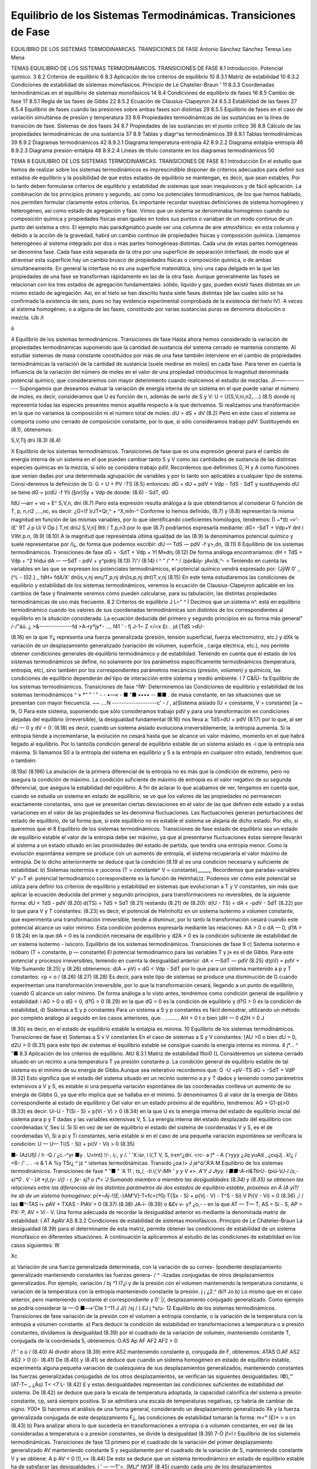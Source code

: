 Equilibrio de los Sistemas Termodinámicas. Transiciones de Fase
===============================================================

EQUILIBRIO DE LOS SISTEMAS TERMODINAMICAS. TRANSICIONES DE FASE
Antonio Sánchez Sánchez Teresa Leo Mena





TEMAS
EQUILIBRIO DE LOS SISTEMAS TERMODINAMICOS.
TRANSICIONES DE FASE
8.1	Introducción. Potencial químico.	3
8.2	Criterios de equilibrio	6
8.3	Aplicación de los criterios de equilibrio	10
8.3.1	Matriz de estabilidad	10
8.3.2	Condiciones de estabilidad de sistemas monofásicos. Principio de
Le Chatelier-Braun	'	11
8.3.3	Coordenadas termodinámicas en el equilibrio de sistemas monofásicos	14
8.4	Condiciones de equilibrio de fases	16
8.5	Cambio de fase	17
8.5.1	Regla de las fases de Gibbs	22
8.5.2	Ecuación de Clausius-Clapeyron	24
8.5.3	Estabilidad de las fases	27
8.5.4	Equilibrio de fases cuando las presiones sobre ambas fases son distintas	29
8.5.5	Equilibrio de fases en el caso de variación simultánea de presión
y temperatura	33
8.6	Propiedades termodinámicas de las sustancias en la línea de transición de fase.
Sistemas de dos fases	34
8.7	Propiedades de las sustancias en el punto crítico	36
8.8	Cálculo de las propiedades termodinámicas de una sustancia	37
8.9	Tablas y diagr^as termodinámicos	39
8.9.1	Tablas termodinámicas	39
8.9.2	Diagramas termodinámicos	42
8.9.2.1	Diagrama temperatura-entropía	42
8.9.2.2	Diagrama entalpia-entropía	46
8.9.2.3	Diagrama presión-entalpia	48
8.9.2.4	Líneas de título constante en	los diagramas termodinámicos	50



TEMA 8
EQUILIBRIO DE LOS SISTEMAS TERMODINAMICAS.
TRANSICIONES DE FASE
8.1	Introducción
En el estudio que hemos de realizar sobre los sistemas termodinámicos es imprescindible disponer de criterios adecuados para definir sus estados de equilibrio y la posibilidad de que estos estados de equilibrio se mantengan, es decir, que sean estables. Por lo tanto deben formularse criterios de equilibrio y estabilidad de sistemas que sean inequívocos y de fácil aplicación. La combinación de los principios primero y segundo, así como los potenciales termodinámicos, de los que hemos hablado, nos permiten formular claramente estos criterios.
Es importante recordar nuestras definiciones de sistema homogéneo y heterogéneo, así como estado de agregación y fase.
Vimos que un sistema se denominaba homogéneo cuando su composición química y propiedades físicas eran iguales en todos sus puntos o variaban de un modo continuo de un punto del sistema a otro. El ejemplo más paradigmático puede ser una columna de aire atmosférico: en esta columna y debido a la acción de la gravedad, habrá un cambio continuo de propiedades físicas y composición química.
Llamamos heterogéneo al sistema integrado por dos o más partes homogéneas distintas. Cada una de estas partes homogéneas se denomina fase. Cada fase está separada de la otra por una superficie de separación íinterfaseL de modo que al atravesar esta superficie hay un cambio brusco de propiedades físicas o composición química, o de ambas simultáneamente. En general la interfase no es una superficie matemática, sino una capa delgada en la que las propiedades de una fase se transforman rápidamente en las de la otra fase.
Aunque generalmente las fases se relacionan con los tres estados de agregación fundamentales: sólido, líquido y gas, pueden existir fases distintas en un mismo estado de agregación. Así, en el hielo se han descrito hasta siete fases distintas (de las cuales sólo se ha confirmado la existencia de seis, pues no hay evidencia experimental comprobada de la existencia del hielo IV). A veces al sistema homogéneo, o a alguna de las fases, constituido por varias sustancias puras se denomina disolución o mezcla.
tJb /I

á

4
Equilibrio de los sistemas termodinámicos. Transiciones de fase
Hasta ahora hemos considerado la variación de propiedades termodinámicas suponiendo que la cantidad de sustancia del sistema cerrado se mantenía constante. Al estudiar sistemas de masa constante constituidos por más de una fase también interviene en el cambio de propiedades termodinámicas la variación de la cantidad de sustancia (suele medirse en moles) en cada fase.
Para tener en cuenta la influencia de la variación del número de moles en el valor de una propiedad introducimos la magnitud denominada potencial químico, que consideraremos con mayor detenimiento cuando realicemos el estudio de mezclas.
Jl——-----------
Supongamos que deseamos evaluar la variación de energía interna de un sistema en el que puede variar el número de moles, es decir, consideramos que U es función de n, además de serlo de S y V:
U = U(S,V,ni,n2,....)
(8.1)
donde rij representa todas las especies presentes menos aquélla respecto a la que derivamos.
Si realizamos una transformación en la que no variamos la composición ni el número total de moles:
dU =
dS +
dV
(8.2)
Pero en este caso el sistema se comporta como uno cerrado de composición constante, por lo que, si sólo consideramos trabajo pdV:
Sustituyendo en (8.1), obtenemos:

S,V,Tlj
drii
(8.3)
(8.4)

X
Equilibrio de los sistemas termodinámicos. Transiciones de fase
que es una expresión general para el cambio de energía interna de un sistema en el que pueden cambiar tanto S y V como las cantidades de sustancia de las distintas especies químicas en la mezcla, si sólo se considera trabajo pdV.
Recordemos que definimos G, H y A como funciones que venían dadas por una determinada agrupación de variables y por lo tanto son aplicables a cualquier tipo de sistema. Consi-deremos la definición de G:
G = U + PV -TS	(8.5)
entonces:
dG = dU + pdV + Vdp - TdS - SdT
y sustituyendo dU se tiene dG =	p/dÚ -f Yli (§nr)Sy	+ Vdp
de donde:
(8.6)
- SdT,
dG

fdU
—arr + vo + E^
S,V,n,
dni
(8.7)
Pero esta expresión resulta análoga a la que obtendríamos al considerar G función de T, p, n\ ,ri2 ,...,nc, es decir:
¿G=(f	)rJT+Qr,^ + ^X,mÍn-^
Conforme lo hemos definido, (8.7) y (8.8) representan la misma magnitud en función de las mismas variables, por lo que identificando coeficientes homólogos, tendremos:
Í) ~*(t) =v’-(£'
9T J p Ui	V Op ) T,nt	\driiJ S,V,ri] \9tIí / T,p,n3
por lo que (8.7) podríamos expresarla mediante:
dG= -SdT + Vdp+Y	dnt
i VWr.p.n,
(8.9)
(8.10)
A la magnitud que represéntala última igualdad de las (8.9) la denominamos potencial químico y suele representarse por /í¿, de forma que podemos escribir:
dU — TdS — pdV -f y>,dn,
(8.11)
6
Equilibrio de los sistemas termodinámicos. Transiciones de fase
dG = -SdT + Vdp + Yl M»dn¡
(8.12)
De forma análoga encontraríamos:
dH = TdS + Vdp + ^2 trìdui dA — —SdT - pdV + y^pidrij
(8.13)
7/'/
(8.14)
i ^ " /' * ^
/ /ppr&ííy- jAv/di,^- >
Teniendo en cuenta las variables en las que se expresen los potenciales termodinámicos,
el potencial químico vendrá expresado por:
(JjiW
0’
_ (^L\	- (02.}	_ fdH\ = fdA\
/X‘ \dni)s,v,nj wn¡/T,p,nj \dni)s,p,nj \dnt)T,v,nj
(8.15)
En este tema estudiaremos las condiciones de equilibrio y estabilidad de los sistemas termodinámicos, veremos la ecuación de Clausius-Clapeyron aplicable en los cambios de fase y finalmente veremos cómo pueden calcularse, para su tabulación, las distintas propiedades termodinámicas de uso más frecuente.
8.2	Criterios de equilibrio	J L~"	^
Í Decimos que un sistema n^. está en equilibrio termodinámico cuando los valores de sus coordenadas termodinámicas son distintos de los correspondientes al equilibrio en la situáción considerada. La ecuación deducida del primero y segundo principios en su forma más general"
/-/"áú. ¿ >&--------------fd >A-ry*jy*-	...,
f41	' -
fj
J-1~	Z </<x
£r. . jd
[TdS >dU-

(8.16)
en la que Y¿ representa una fuerza generalizada (presión, tensión superficial, fuerza electromotriz, etc.) y dXk la variación de un desplazamiento generalizado (variación de volumen, superficie , carga eléctrica, etc.), nos permite obtener condiciones generales de equilibrio termodinámico y de estabilidad.
Teniendo en cuenta que el estado de los sistemas termodinámicos se define, no solamente por los parámetros específicamente termodinámicos (temperatura, entropía, etc), sino también por los correspondientes parámetros mecánicos (presión, volumen) y químicos, las condiciones de equilibrio dependerán del tipo de interacción entre sistema y medio ambiente.	I
7
C&ÍÚ-
fa
Equilibrio de los sistemas termodinámicos. Transiciones de fase
^ÍW-
Determinemos las Condiciones de equilibrio y estabilidad de los sistemas termodinámicos
^ » *“ " ' "   - - •—«    - ■ ”■ •••• -- ■■ .
de masa constante, en las situaciones que se presentan con mayor frecuencia.
~~ ....N -------------------c' - / ,
a)Sistema aislado (U = constante, V = constante)	[a ~ tk,	O
Para este sistema, suponiendo que sólo consideramos trabajo pdV y para una transformación en condiciones alejadas del equilibrio (irreversible), la desigualdad fundamental (8.16) nos lleva a:
TdS>dU + pdV	(8.17)
por lo que, al ser dU — 0 y dV = 0:
(8.18)
es decir, cuando un sistema aislado evoluciona irreversiblemente, la entropía aumenta. Si la entropía tiende a incrementarse, la evolución no cesará hasta que se alcance un valor máximo, momento en el que habrá llegado al equilibrio.
Por lo tanto(la condición general de equilibrio estable de un sistema aislado es -i que la entropía sea máxima. Si llamamos S0 a la entropía del sistema en equilibrio y S a la
entropía en cualquier otro estado, tendremos que:
o también:

(8.19a)
(8.196)
La anulación de la primera diferencial de la entropía no es más que la condición de extremo, pero no asegura la condición de máximo. La condición suficiente de máximo de entropía es el valor negativo de su segunda diferencial, que asegura la estabilidad del equilibrio.
A fin de aclarar lo que acabamos de ver, tengamos en cuenta que, cuando se estudia un sistema en estado de equilibrio, se ve que los valores de las propiedades no permanecen exactamente constantes, sino que se presentan ciertas desviaciones en el valor de las que definen este estado y a estas variaciones en el valor de las propiedades se les denomina fluctuaciones. Las fluctuaciones generan perturbaciones del estado de equilibrio, de tal forma que, si este equilibrio no es estable el sistema se alejaría de dicho estado. Por ello, si queremos que el
8
Equilibrio de los sistemas termodinámicos. Transiciones de fase
estado de equilibrio sea un estado de equilibrio estable el valor de la entropía debe ser máximo, ya que al presentarse fluctuaciones éstas siempre llevarán al sistema a un estado situado en las proximidades del estado de partida, que tendrá una entropía menor. Como la evolución espontánea siempre se produce con un aumento de entropía, el sistema recuperaría el valor máximo de entropía.
De lo dicho anteriormente se deduce que la condición (8.19 a) es una condición necesaria y suficiente de estabilidad.
b)	Sistemas isotermos e ¡socoros (T = constante^ V = constante)______
Recordemos que paradas-variables V' y~T el. potencial termodinámico correspondiente es la función de HelmhaLtz. Podemos ver cómo este potencial se utiliza para definir los criterios de equilibrio y estabilidad en sistemas que evolucionan a T y V constantes, sin más que aplicar la ecuación deducida del primer y segundo principios, para transformaciones no reversibles, de la siguiente forma:
dU < TdS - pdV	(8.20)
d(TS) = TdS + SdT	(8.21)
restando (8.21) de (8.20):
d(U - TS) = dA < -pdV - SdT	(8.22)
por lo que para V y T constantes:
(8.23)
es decir, el potencial de Helmholtz en un sistema isotermo a volumen constante, que experimenta una transformación irreversible, tiende a disminuir, por lo tanto la transformación cesará cuando este potencial alcance un valor mínimo.
Esta condición podemos expresarla mediante las relaciones:
AA > 0 o dA — 0, d?A > 0
(8.24)
en la que dA = 0 es la condición necesaria de equilibrio y d2A > 0 es la condición suficiente de estabilidad de un sistema isotermo - isócoro.
Equilibrio de los sistemas termodinámicos. Transiciones de fase
9
c)	Sistema isotermo e isóbaro (T = constante, p — constante)
El potencial termodinamico para las variables T y j» es el de Gibbs. Para este potencial y procesos irreversibles, teniendo en cuenta la desigualdad anterior:
dA < —SdT — pdV
(8.25)
d(pV) = pdV + Vdp
Sumando (8.25) y (8.26) obtenemos:
d(A + pV) = dG < Vdp - SdT
por lo que para un sistema mantenido a p y T constantes:
<p < o /
(8.26)
(8.27)
(8.28)
Es decir, para este tipo de sistemas se produce una disminución de G cuando experimentan una transformación irreversible, por lo que la transformación cesará, llegando a un punto de equilibrio, cuando G alcance un valor mínimo.
De forma análoga a lo visto antes, tendremos como condición general de equilibrio y estabilidad:
i AG > 0 o dG = 0, d?G > 0	(8.29)
en la que dG = 0 es la condición de equilibrio y d?G > 0 es la condición de estabilidad,
d)	Sistemas a S y p constantes
Para un sistema a S y p constantes es fácil demostrar, utilizando un método por completo análogo al seguido en los casos anteriores, que:
. .........
AH > 0 t o bien )dH — 0 d2H > 0 J

(8.30)
es decir, en el estado de equilibrio estable la entalpia es mínima.
10
Equilibrio de los sistemas termodinámicos. Transiciones de fase
e)	Sistemas a S v V constantes
En el caso de sistemas a S y V constantes:
[AU >0 o bien dU = 0, d2U > 0
(8.31)
para este tipo de sistemas el equilibrio estable se consigue cuando la energía interna es mínima.
4	j*...	^ "■
8.3	Aplicación de los criterios de equilibrio.	AtU
8.3.1	Matriz de estabilidad	flloi0 {L
Consideremos un sistema cerrado situado en un recinto a una temperatura T ya presión constante p. La condición general de equilibrio estable de tal sistema es el mínimo de su energía de Gibbs.Aunque sea reiterativo recordemos que:
G -U +pV -TS
dG = -SdT + VdP
(8.32)
Esto significa que el estado del sistema situado en un recinto isotermo a p y T dados y teniendo como parámetros extensivos a V y S, es estable si una pequeña variación espontánea de las coordenadas conlleva un aumento de su energía de Gibbs G, ya que ello implica que se hallaba en el mínimo. Si denominamos G al valor de la energía de Gibbs correspondiente al estado de equilibrio y G\ el valor en un estado próximo al de equilibrio, tendremos:
AG = G1-p)>0	(8.33)
es decir:
Ui-U - T(Si - S) + p(Vi - V) > 0	(8.34)
en la que U es la energía interna del estado de equilibrio inicial del sistema para p y T dadas y las variables extensivas V, 5. La energía interna del estado desplazado del equilibrio con coordenadas V\ , S\ es U\. Si
Si en vez de ser de equilibrio el estado del sistema de coordenadas V y S, es el de coordenadas Vi, Si a pi y Ti constantes, sería estable si en el caso de una pequeña variación espontánea se verificara la condición:
U — U\ — Ti(S - Si) + pi(V - Vi) > 0
(8.35)

■- (AzUfj)
/
h
-Q
/
¿c.-^yr
■y . U>tnt}
!/-, i¡:, y
/. ' 'X.isr, í
l/,T V, S,
irxn^¿dr\
í.	<rc- a
(*
- A {'ryyy
¿Jq
yuAd
,	¿cujJj .
k!¿	/
<6-
/' .. .
-v	&
1 A
%y T5r¿ ^ jz	^
istemas termodinámicas. Transido
¿oa l>	J je^ó/'Á'A M
Equilibrio de los sistemas termodinámicos. Transiciones de fase
* "■ " 'A
11
; ts,/*, -tí i/,V
\	iMh \ '	y y V	«>.	A'Y	J Jtyy.
I ■■-A-rl&TtirU- tpiú-VJ-l (s,-s)*0	.	V - Ut *¡t,(y- i/() - r, fe- sj? o
(*< 'J	Sumando miembro a miembro las desigualdades (8.34) y (8.35) se obtienen las relaciones
entre las diferencias de los distintos parámetros de dos estados de equilibrio estable, próximos en Á (A yí?/ lre sb de un sistema homogéneo:
p(*~Aj-!(£,-*}AM'V]-T<fc>)?0j-T{Sx - S) + p(Vj - V) - T^S - Si) V Pi(V - Vi) > 0
(8.36)
,/
/
las
■^-TAS i+ pAV + TXAS - PlAV > 0
(8.37)
(8.38)
JA-í-
(8.39)
o &£v	v- y? ¿o,- -
en la que AT — T\ — T, AS = Si - S, AP = PX- P, AV = Vi - V.
Una forma adecuada de recordar la desigualdad anterior es mediante la denominada matriz de estabilidad:
( AT Ap\ AV AS
8.3.2 Condiciones de estabilidad de sistemas monofásicos. Principio de Le Chátelier-Braun
La desigualdad (8.39) para el determinante de esta matriz, permite obtener las condiciones de estabilidad de un sistema monofásico en diferentes situaciones. A continuación la aplicaremos al estudio de las condiciones de estabilidad en los casos siguientes:
W

Xc

a) Variación de una fuerza generalizada determinada, con la variación de su corres-
Ípondiente desplazamiento generalizado manteniendo constantes las fuerzas genera- / ^ -lizadas conjugadas de otros desplazamientos generalizados. Por ejemplo, variación /
bj ^1 I7¿i
y de la presión con el volumen manteniendo la temperatura constante, o variación de la temperatura con la entropía manteniendo constante la presión. j ¡ ¿2.^
d\i/f Jo
b) Lo mismo que en el caso anterior, pero manteniendo constante el correspondiente y 0' |/,	desplazamiento conjugado generalizado. Como ejemplo se podría considerar la
—-0	■—»'Cte 1	^11 J	J/)
/xj
/ )
£J j
*s/u-
12
Equilibrio de los sistemas termodinámicos. Transiciones de fase
variación de la presión con el volumen a entropía constante, o la variación de la temperatura con la entropía a volumen constante.
a)	Para deducir la condición de estabilidad en transformaciones a temperatura o a presión constantes, dividamos la desigualdad (8.39) por el cuadrado de la variación de volumen, manteniendo constante T, conjugada de la coordenada 5, obtenemos:
O.AS Ap AF
AF2 AF2
> 0

/?
' o
ú	/
(8.40)
Al dividir ahora (8.39) entre A52 manteniendo constante p, conjugada de F, obtenemos: ATAS O.AF
AS2
AS2
> 0
(i)-
(8.41)
De (8.40) y (8.41) se deduce que cuando un sistema homogéneo en estado de equilibrio estable, experimenta alguna pequeña variación de cualesquiera de sus desplazamientos generalizados, manteniendo constantes las fuerzas generalizadas conjugadas de los otros desplazamientos, se verifican las siguientes desigualdades:
I©),“'
(AT\ -T~ „
¿Ás)
T< <7
L-
(8.42)
£
y estas desigualdades representan las condiciones suficientes de estabilidad del sistema. De
(8.42)	se deduce que para la escala de temperatura adoptada, la capacidad calorífica del sistema a presión constante, cp, será siempre positiva. Si se admitiera una escala de temperaturas negativas, cp habría de cambiar de signo.
Y00*
Si hacemos el análisis de una forma general, considerando un desplazamiento generalizado Xk y la fuerza generalizada conjugada de este desplazamiento F¿, las condiciones de estabilidad tomarán la forma:
m<° (£)*
> o
cn
(8.43)
b)	Para analizar ahora lo que sucedería en transformaciones a entropía o a volumen constantes, en vez de las consideradas a temperatura o a presión constantes, se divide la desigualdad (8.39)
7-Ò jf>l
r
Equilibrio de los sisteméis termodinámicas. Transiciones de fase	13
primero por el cuadrado de la variación del primer desplazamiento generalizado AV manteniendo constante S y seguidamente por el cuadrado de la variación de S, manteniendo constante V y se obtiene:
A p AV
< 0
(!),>»
(8.44)
De esto se deduce que un sistema termodinàmico en estado de equilibrio estable ha de satisfacer las desigualdades:
i '	—
—T'>,
(MLi° IW3F
(8.45)
cuando cada uno de los desplazamientos generalizados experimenta cualquier variación, manteniendo el otro constante.
También en este caso podemos, por tanto, establecer que para tener un estado de equilibrio estable cv > 0.
De lo expuesto anteriormente se deduce que un sistema homogéneo se encontrará en estado de equilibrio estable si el determinante de la matriz de estabilidad es positivo o si las condiciones de estabilidad (8.42) y (8.45) se cumplen.
Como ya se ha dicho, la condición cv > 0 (o la condición cp > 0) se satisface si la temperatura termodinámica T es positiva.
Es decir, si aceptamos que cv > 0 o cp > 0, la condición de estabilidad nos conduce a la elección de una temperatura T positiva. De acuerdo con el segundo principio, una elección tal
srs-
del signo de T conduce, como ya vimos, a que cuando dos cuerpos se ponen en contacto térmico, el calor pasa espontáneamente del cuerpo a temperatura más elevada al cuerpo de temperatura “menos elevada. Esto permite encontrar fácilmente sentido físicp a las condiciones de estabilidad
(8.42)	y (8.45).
En efecto, supongamos que cp fuese negativo. Esto significaría, teniendo en cuenta la definición de esta propiedad como relación entre el calor suministrado a un sistema a presión constante y el correspondiente incremento de temperatura:
cp = (Sq/dT)p
si cp < 0,’ para tiq > 0, dT < 0
(8.46)
14
Equilibrio de los sistemas termodinámicos. Transiciones de fase
que el suministro de calor a esta sustancia llevaría a una disminución de su temperatura y por tanto a un incremento de la diferencia de temperatura entre la fuente de calor y el sistema. Esto produciría una situación que nos alejaría cada vez más del equilibrio y por tanto a una inestabilidad creciente.
De forma análoga, si (dp/dV)r > 0 en vez de ser (dp/dV)r < 0, una disminución pequeña del volumen debido a las fluctuaciones, provocaría una disminución de presión en el sistema, lo que haría que disminuyera más el volumen y por lo tanto el sistema se alejaría más y más de la condición de equilibrio.
Las condiciones de equilibrio (8.42) y (8.45) llevan al denominado principio de la desviación de equilibrio o principio de Le ChaXelier-Braun, el cual podemos enunciar de la forma siguiente: si un sistema que se ha^}6 en equilibrio se aparta de él, éste tiende a evolucionar de forma que los correspondientes parámetros del sistema varíen en el sentido que permitan al sistema retornar al estado de equilibrio.
8.3.3	Coordenadas termodinámicas en el equilibrio de sistemas monofásicos
Hemos considerado hasta ahora las condiciones que tendría que cumplir un sistema para que alcanzara un estado de equilibrio estable. Supuesto que estas condiciones se dan, veamos cómo se determinan las coordenadas termodinámicas de equilibrio de los sistemas termodinámicos.
Figura 8.1 Sistema aislado integrado por dos sistemas que interactúan.
De los distintos sistemas termodinámicos que podemos considerar y que difieren entre sí por las interacciones que experimentan (supuesto que hacemos abstracción de las sustancias que los integran), el más importante es el .sistema aislado integrado por dos subsistemas entre los que se produce interacción, ya que cualquier sistema y su medio ambiente cumple con esta condición.
Consideremos el sistema aislado representado en la figura 8.1, formado por los subsistemas I y II,
Equilibrio de los sistemas termodinámicos. Transiciones de fase
15
separados entre sí por una frontera que permite interacciones calor y trabajo. Determinemos en qué condiciones existirá equilibrio entre estos subsistemas. Por ser el sistema aislado se cumple:
V
Usis - U¡ + U¡[ — constante Vaig = Vi + Vn — constante .
(8.47)
Podemos imaginar para este sistema procesos infinitesimales en los que cambie el volumen o la energía de cada subsistema o ambas simultáneamente (U y V son variables independientes). Al estar el sistema aislado:
dUaia = 0, dV sis = 0 y dVl + dVu = dVaia = 0
dUi + dUn = dUaia = o	(8.48)
por lo que:
dV i = —dV¡¡, dUi = —dU[¡
(8.49)
Antes vimos que la condición de equilibrio para un sistema aislado es:
T_
dSaia = 0
(8.50)
por ser:
Saia = Si + Su, dSais = dS ¡ + dSn = 0
(8.51)
TidSi = dUi + pidVi,	TijdSn = dUn + pndV¡i
(8.52)
Es importante destacar que nuestro análisis se limita a sistemas en los que sólo existe trabajo pdV.
Despejando dS¡ y dSn y sustituyendo en (8.51):
du' +	+ dJ¿lL +	= o
Ti T>
Tu Tn
(8.53)
sustituyendo dUn y dV¡¡ en función de dU¡ y dV¡, respectivamente, obtenemos:
r, - fr) dU‘+ir, ~ fí;)dVi = 0
(8.54)
16
Equilibrio de los sistemas termodinámicas. Transiciones de fase
Antes hemos dicho que dUi y dV¡ eran variables independientes, por lo tanto, para que la igualdad anterior se cumpla en cualesquiera condiciones, se ha de verificar:
T,	Tu T, T„
(8.55)
de donde:
T/ = TJ

Tú

r
y	'
(8.56)
Es decir, un sistema aislado alcanzará el equilibrio estable cuando todos los subsistemas que lo forman estén a la misma presión y temperatura, siempre que no existan paredes internas que impidan este equilibrio.
Si en vez de considerar sistemas en los que el único trabajo sea el pdV, se someten a estudio otros tipos de sistemas, llegaríamos a que la condición de igualdad de temperatura se volvería a dar y cambiaría la condición de igualdad de presión.
8.4	Condiciones de equilibrio de fases
Acabamos de ver que en un sistema monofásico aislado en equilibrio la presión y la temperatura son idénticas para todas las partes en equilibrio. Veamos ahora qué condición han de cumplir los sistemas multifase.
El procedimiento seguido será el mismo que hemos utilizado antes, pero ahora los subsistemas I y II representarán distinta fase y la cantidad de sustancia que hay en cada una de las mismas podrá cambiar, aunque la cantidad total de materia que hay en el sistema permanezca constante. Por lo tanto, consideraremos un sistema en el que V?is = constante, ns,s = constante, Usis — constante, siendo nsi3 la cantidad total de sustancia que hay en el sistema, representada
dV¡ + dVu = 0 dn¡ + dn¡i — 0 dU¡ + dU¡¡ — 0
por el número total de moles. Para este sistema:
Vñ = V7 + Vu
TIsis — TlJ ”b TlU
Usis = U¡ + Un
y
dVi = —dV¡¡, dni = ~dnn, dU¡ = —dU¡¡
(8.57)
Respecto al caso anterior vemos que la única variación es que hemos tenido que fijar la cantidad de sustancia.
Equilibrio de los sistemas termodinámicos. Transiciones de fase
17
De (8.11) aplicada a una especie química, podemos deducir:
dS=^- + ^dV- £dn	(8.58)
Para el sistema que estamos considerando:
dS,„ = dS¡ + dSH = 0	(8.59)
,C	VI
ÍS, = ^7 + T,ÍV,-T,
dni
ís„ = tOa +	^
Tu T T/j	Tu
dnii
(8.60)
Sustituyendo en (8.59), teniendo en cuenta (8.57), obtenemos:
1
tT¡
dU¡ +
Vil
Tu
V±
Ti
= 0
(8.61)
Por las mismas razones que antes expusimos dU¡, dV¡ y dn¡ son variables independientes, por lo que:
de donde:
— = 0	VI	— = 0	Vi VII Q	(8.62)
Tu	Ti	Ti,	Ti Tu
11 ! : ■"i	Vi	= Vil	Vi = Vil f	(8.63)
Es decir, para que una sustancia que se presenta en dos fases esté en equilibrio, es preciso que presión, temperatura y potencial químico sean iguales en ambas fases.
jjProcediendo de forma análoga llegaríamos a igual conclusión en un sistema muítifase. /
8.5	Cambio de fase
Decimos que se produce un cambio de fase cuando una sustancia pasa de una fase a otra que puede coexistir con la primera. Aunque en general, cuando se habla de fases de una sustancia, se hace referencia a los tres estados de agregación de la materia: sólido, líquido y gas, ya vimos que el concepto de fase es más restringido que el de estado de agregación y de hecho se han definido fases distintas para el mismo estado de agregación en el caso del agua, carbono, azufre, etc.. No obstante, salvo que se indique lo contrario, identificaremos el cambio de fase
18
Equilibrio de los sistemas termodinámicos. Transiciones de fase
con el j>aso de un estado de agregación a otro. De aquí que se hable de fusión (paso sólido -líquido), solidificacióft-^p3^0 líquido-sólido), vaporización (líquido-vapor), condensación (vapor -líquido), sublimación (sólido - gas), etc.
Se sabe que una determinada sustancia, dependiendo de las condiciones en las que se encuentre (p, T), puede presentarse en los tres estados de agregación. Un caso típico es el del agua: a presión atmosférica y a las temperaturas comprendidas entre 0 y 100°C, el agua se presenta en estado líquido. Por debajo de cero, manteniendo la presión, el agua es sólida (hielo) mientras que por encima de 100 0 C el agua se encuentra en estado gaseoso (vapor). También es conocido el hecho de que al cambiar la presión, las temperaturas de solidificación y ebullición cambian. Según el estado de agregación en el que se presenta una determinada sustancia, sus propiedades físicas cambian, en particular la densidad1.
Este cambio de propiedades puede ser relacionado con el cambio en la estructura interatómica o intermolecular que presenta la sustancia. En general, pasamos de una estructura de mayor orden en los sólidos a una de menor orden en los líquidos y gases. La entalpia de cambio de fase (calor suministrado para que un cambio de fase se produzca) se invierte, por ejemplo, en el caso de paso sólido - líquido, en romper los enlaces que permiten una posición determinada a las moléculas y en su caso, también en realizar un cierto trabajo de expansión. De forma análoga podríamos analizar en una primera aproximación los restantes cambios.
En la figura 8.2 representamos en trazo lleno un esquema del diagrama p, T para una sustancia como el agua, que se expande al solidificar y en trazo discontinuo el correspondiente a sustancias que se contraen al pasar al estado sólido (que es el caso más frecuente). En esta figura podemos ver las diferentes regiones y fases en las que se presentan las sustancias.
En la figura se pueden distinguir tres regiones fundamentales: la zona de la fase sólida, zona de h'quido y zona de vapor o gas.
Si consideramos un punto como el A y comunicamos energía al sistema a presión constante, veremos que la temperatura del mismo se incrementa hasta llegar a la línea de fusión. Cuando llegamos a esta línea, observamos que el sólido pasa a líquido (proceso de fusión) y mientras ocurre el cambio la temperatura permanece constante, hasta que todo el sólido ha pasado a
1E1 cambio de densidad no se da de forma regular en el paso de sólido a líquido pues mientras existen sustanciéis que al fundir disminuyen su densidad, hay otras en que ocurre lo contrario (agua). En los pasos líquido - gas y sólido - gas la disminución de densidad se da en todos los casos.
/


'yo-
l^-ti/V) l ¿fas< Íi-s o i.- Qfy^X. T^f Lo£ >
«ífcy	/U.	/&^Jt-
/V- y	¿¿/yA *//?...■
¿2^--
Equilibrio de los sistemas termodinámicos. Transiciones de fase	19
líquido. Una vez en estado líquido, al continuar comunicando energía al sistema, la temperatura se incrementa y así continúa el proceso hasta alcanzar la línea de vaporización.
Cuando el sistema alcanza este punto, se observa un proceso análogo al que tuvo lugar en la línea de fusión. Es decir, el líquido comienza a convertirse en vapor (vaporización), sin que
cambie la temperatura y el proceso continúa hasta que todo el líquido se convierte en vapor. A partir de este momento y hasta terminar el proceso, punto B, al comunicar energía al sistema su temperatura se incrementa. No siempre el proceso sigue esta secuencia, pues si el punto escogido está a una presión menor que la del punto triple, se producirá el paso directo de sólido a gas (sublimación). Es lo ¿que ocurre cuando se comunica energía al CO2 sólido a presión atmosférica normal (a esta presión la temperatura de equilibrio sólido-gas de esta sustancia es de unos
o
i/i
di
L
CL
puntoT^^ critico (PC)
/ / ItUt'k-
punto triple (PT)
i O iÁl (¿-loo- Csr- Í'U-■	■
L PJ	M
J ' ‘ f__________í f. c.y,.r.,A!
vapor
/
/¿K.'J
,/ /o
?
Temperatura T
éí~	L^JA -
Figura 8.2 Diagrama presión-temperatura para cambios de fase.
(A

-79° C). ,
cíí .	/ y	A" U A*r-
1 > IÁ* y. {/.
Si, por el contrario, la presión es superior a la presión crítica el paso del líquido a gas se hace de forma continua sin que en ningún momento podamos distinguir entre la fase gas y líquido.
Es importante destacar que la temperatura a la cual se producen los distintos cambios de fase dependen de la presión que actúa sobre el sistema, por lo que es perfectamente posible ¡hacer que el agua entre en ebullición a 25° C. Bastará para ello que la presión a la que se halla Cometida sea lo suficientemente baja (0,03 bar).
Como se puede observar en la figura 8.2, en sustancias como el agua el efecto de la presión sobre la temperatura de cambio de fase, no es para todos los cambios de fase del mismo signo. Así, mientras que en el caso de la sublimación y vaporización un aumento de presión conlleva el correspondiente incremento de temperatura, en el caso de la fusión (trazo continuo), al aumento


/
A//C
-"y ‘	/(,<.
^ á f	cre
20
Equilibrio de los sistemas termodinámicos. Transiciones de fase
de presión corresponde una disminución de temperatura. Esto justifica el fenómeno denominado rehielo (paso de un alambre a través de una barra de hielo sin producir modificación aparente de la misma; o soldadura, por presión, de dos trozos de hielo recién cortados).
No obstante lo dicho para sustancias como el agua, conviene tener claro que, en la mayor parte de las sustancia^ las pendientes de las tres líneas de saturación son positivas (trazo discontinuo).
Las tres líneas de equilibrio de dos fases de la figura 8.2 (fusión, vaporización y sublimación), se dice que determinan la región de saturación. Así, se puede decir que la línea de vaporización representa la región de saturación entre líqido y vapor. Al vapor presente en tal mezcla se le denomina vapor saturado y al Líquido allí presente, líquido. saturado.. Al líquido a la izquierda de la línea de saturación se le denomina líquido subenfriado o comprimido y al vapor a la derecha de la línea, vapor sobrecalentado.
Conviene destacar el hecho, que se pone de manifiesto en la figura 8.4, que las líneas antes mencionadas (fusión, vaporización y sublimación) son la proyección sobre el plano p, T de superficies en las que coexisten mezclas de sólido-líquido, líquido-vapor y sólido-vapor respectivamente.	^
El denominado punto triple es el estado en el que pueden coexistir tres fases.
El punto crítico, como ya vimos en un tema anterior, corresponde al estado en el que no
es posible distinguir entre la fase líquido y vapor . Es decir, al llegar a este punto la superficie de separación entre líquido y vapor desaparece y ias.pxapiedades de ambas fasesjseJmcejiJdfiidic&s, Por encima de la temperatura crítica el paso de líquido a vapor, como ya hemos dicho, se hace de forma continua y en ningún momento es posible distinguir entre las dos fases. En cierta bibiliografia se habla de gas,í en vez de hablar de vapor, cuando la temperatura de la sustancia es superior a la correspondiente al punto crítico, mientras que otros prefieren hablar de fluido para referirse a la sustancia en esta región.
A fin de tener una visión más completa del proceso utilizado para distinguir entre las distintas fases y las condiciones que se dan al pasar de una región a otra, representamos el mencionado proceso AB en un diagrama (p, V) y en una superficie (p, V, T), figuras 8.3 y 8.4.
En esta superficie (p, V, T) puede apreciarse mejor la naturaleza de las distintas regiones
Equilibrio de los sistemas termodinámicos. Transiciones de fase
21
de saturación. Dentro de cada región podemos trazar líneas en las que la presión y temperatura permanecen constantes, en tanto que se produce un cambio importante en el volumen, y en general en el valor de cualquier propiedad extensiva.
Si nos centramos en la región de líquido-vapor y consideramos el volumen del sistema integrado por el líquido y vapor en equilibrio, tendremos que el volumen del sistema será:
/ ^jíj	Tliquido T Vvapor — Fÿ "f~ Vg
(8.64)
en la que utilizamos / y g como abreviaturas de líquido y vapor, respectivamente, que son las que con más frecuencia se encuentran en las tablas de propiedades ter^'-^inámicas.
Figura 8.3 Diagrama presión-volumen	Figura 8.4 Superficie p-v-T para una sustancia
de una sustancia que se expande al so-	que se expande al solidificar.
lidificar.
También para este sistema podremos escribir: msis — mj T m.gi	— 'rnsis'^sisi
9
Vf = mfvf,
Vg = mgvg
(8.65)
sustituyendo en (8.64):
■i
(8.66)
i ^
22
Equilibrio de los sistemas termodinámicos. Transiciones de fase
VsÍ8 —
(8.67)
Teniendo en cuenta que para una mezcla de líquido-vapor se define el título del vapor, representado por x, como el cociente mg/msis, obtendremos de Inecuación anterior:
vsis = (1 - x)vf + xvg	(8.68)
de donde se deduce:
en la que vjg — vg - v¡.
Figura 8.5 Superficie (p V T) para una sustancia que se contrae en la solidificación.
-vf) = Vf + xvfjuj	(8.69)
De forma análoga obtendríamos para la energía interna, entalpia y entropía en la zona de coexistencia de las fases líquido-vapor:
usís — Uj T xujg	(8.70)
haia = hf + xhfg	(8.71)
$sis = Sf+xsjg	(8.72)
Para que se disponga de una descripción lo más completa posible de los sistemas que se nos pueden presentar, en la figura
8.5	se da una representación de una superficie (p, V, T) para una sustancia que dilata al fundirse, o bien que se con-
trae en la solidificación, caso más frecuente en el conjunto de sustancias que pueden manejarse y que difieren en este aspecto del agua.
8.5.1	Regla de las fases de Gibbs.
En el análisis de los equilibrios de fase y de los procesos de cambio de fase, desempeña un papel importante la llamada regla de las fases de Gibbs. Esta regla establece la relación entre el
JL
r*

rtc. ¡	1+ - h y
¡i/O ( JO” SJfyc
y (Ul
'c- ASt d C&
Ò ■ ',¡'-	/fallís ■
23
CIM___________
J trr
‘yhjíhj	|7~
Equilibrio de los sistemas termodinámicos. Transiciones de fase
¿O /o «g.t/dt	/ó*
número de variables intensivas independientes que definen el estado del sistema termodinámico en equilibrio (a estas variables se les da el nombre de grados de libertad del sistema), el número de fases y el número de componentes del sistema.	——- Y" e"/^-

La regla de las fases podemos formularla mediante la expresión:
r\%-oL u
Z"' A ;j ñ j /
¿ Vk>%
*
. ;
T

Mx/y -
Ui ¿fuse- G: // >* ¡s-fiL-
l ~ 9~ f

¡Cü W í
¿L¿
L (8‘?)
/

en la que l es el número de grados de libertad, c es el número de componentes y / el número de
j i**/¿	O.
fases.
(p.yus- *
r sr% LA.iV
' A-
>kJ¿
La justificación de la relación anterior es sencilla, sin más que tener en cuenta que para definir el estado de equilibrio de un sistema compresible simple necesitamos dos variables intensivas, a las cuales habrá que agregar, en el caso de que el sistema esté integrado por c componentes, las c - 1 fracciones molare^ necesarias para definir la composición de cada fase, en total f(c - 1) variables. A estas debemos restarles las / - 1 igualdades que hay para los potenciales químicos de cada componente en las diversas fases (las cuales establecen una ligadura entre las diversas fracciones molares),,en total c(f - 1), por lo que el número de grados de libertad será:
7	• r,r----r/ -4->)
j/> 1 = 2 + f(c — 1) — c(f — l) = c — f + 2 p’ ^r,	-p¿ (8-74)
La regla de las fases es de importancia fundamental en termodinámica química y puede aplicarse a cualquier número de componentes. Se considera ahora su aplicación a una sustancia pura (c = 1), cumpliéndose entonces:
1 = 3- f	(8.75a)
s»
a)	Si la sustancia presenta una sola fase:
l = 2
(8.756)
el sistema viene definido por dos coordenadas termodinámicas como corresponde a una sustancia compresible simple.
b)	Si la sustancia se presenta en dos fases:
v t/p n1	r ÍQM ’
0	//t/A g- ^— l
y-r-
1 = 1
(8.75c)
y
L'Ú -Sis	rf'.r-.-v ¿C,

fi.
Jé f*.

24 Equilibrio de los sistemas termodinámicos. Transiciones de fase
sólo es independiente una coordenada termodinámica, es decir dada la presión, sabemos cuál es la temperatura correspondiente de equilibrio y las restantes magnitudes específicas de cada fase. Las líneas de transición de fase suelen representarse en un diagrama p, T.
c)	Finalmente, si consideramos un sistema trifásico, nos encontramos con que el número de libertades es 0:
/ = 0	'	(8.75 d)
es decir, tenemos un solo punto en el que puedan coexistir las tres fases. Por lo tanto hay unas p y T determinadas a las que puede darse esta coexistencia de fases y este punto es el punto triple.
Antes hemos dicho que en fase sólida puede darse más de un estado alotrópico y por tanto más de una fase, de aquí que pueda existir más de un punto triple.
.
El punto triple en el que la sustancia se presenta en los tres estados de agregación se
denomina punto triple principal.
8.5.2	Ecuación de ClausiusrClapeyron A—	q.
^	r	/'■<&
Consideremos un sistema monocomponente formado por dos fases que están en equilibrio a la presión p y a la temperatura T. Como hemos visto en el apartado 8.2, para este sistema se cumple la condición:
(8.76)
La función de Gibbs para este sistema podemos expresarla por:
G = migi + mi ¡gu y m =	+ mu dm = dm/ + dm// = 0
(8.77)
de donde:
P
sx
<>
' T
ifr-	= 0
dGT,P = gidmi + gndmn = (g¡ - gii)dm¡ = 0
J*
jJin
rû /
¿P-* G-'
(8.78)
ya que al ser T y p constantes, dgi y dgu son nulas. En consecuencia, para este tipo de sistemas se cumple:
gi(p,T) = gn(p, T)
(8.79)
Equilibrio de los sistemas termodinámicas. Transiciones de fase
25
Sometamos a este sistema a una transformación tal que la presión varíe en dp y la temperatura en dT, de forma que las fases se mantengan en equilibrio, por lo tanto:
9i(p + dp,T + dT) = gn(p + dp,T + dT)
(8.80)
La función g(p + dp,T + dT) puede desarrollarse en serie, hasta términos de primer orden, de forma que:
gÍP + dp,T + dT) = g{ptT)+(^Tdp+(^j dT	(8.81)
De la expresión de dg = —sdT -f vdp obtenemos:
dg\	(dg\
dp)T V \dT)p	S
(8.82)
y por consiguiente el desarrollo en serie toma la forma:
g(p + dp,T + dT) = g(p, T) + vdp - sdT
(8.83)
que sustituido en (8.80):
gi^T) + v¡dp - s¡dT =	n) + vndp - sndT
Recordemos que la condición de partida fue que g¡ = gn, por lo que:
(8.84)
v¡dp — sjdT — vjjdp — sudT
(8.85)
/ o/ c k 'J ■
de donde: ______	.
I 7 Ur /
Yo

dp_ _ su\- sj) dT	vui-v7
(¿c. oi. gg^
ecuación de la curva del cambio de fase, conocida como ecuación de Clausius- Clapeyron. Esta ecuación relaciona la pendiente de la línea de cambio de fase en el diagrama p, T con el cociente de la diferencia en el valor de la entropía de las fases coexistentes (s// — s¡ ) y la variación de volumen al pasar de una fase a otra (v¡¡ — v¡ ).
Teniendo en cuenta que el cambio de fase ocurre a T y p constantes:
dh — Tds + vdp,	dhjp = T dsxv
(8.87)
26
Equilibrio de los sistemas termodinámicos. Transiciones de fase
por lo que:
-VU C h	C 'P/f cffy -
T(s¡i - s¡) = hn - h¡ = /i/,//	(8.88)
en que h¡ u es la entalpia de cambio de fase y representa el calor intercambiado durante el proceso por unidad de masa o de cantidad de sustancia. De la anterior obtenemos:
hru
su ~ si =
y sustituyendo en (8.86): hf,-¡T?0 ]
:'U - jar-
i i?1 Íl
t-ky
-jy u-
éá-J3»
Js	¿-VW- V
(8.89)
<u (8.90)
Pi y¡riVc.,
'' \/jt -	70 •	- —	.
La ecuación anterior aplicada al cambio de fase líquido - vapor toma la forma:
dT T(vg - vj)
(8.91)
Utilizamos la terminología, antes mencionada, de / para el líquido, g para el vapor y f g para la variación del valor de la magnitud correspondiente al cambio de fase. Por ser la densidad del vapor mucho menor que la del líquido tenemos que dpfQ/dT será siempre positiva.
A fin de encontrar una expresión para p¡g en función de T en forma explícita, tendremos que integrar la ecuación anterior y para ello podemos realizar algunas simpliñcaciones. Por ser vg >> Vf, podemos suponer:
?ri>lr
4-
lUM
Vg~vf = Vg
(8.92)
Si consideramos presiones no muy altas, se puede considerar que vg — (RT/pjg), por lo tanto la ecuación (8.91) toma la forma:
dpfg _ hfg	dpfg /Pfg _ hfg
dT T(RT/Pfay
de donde:
lnPfg = J
nfg RT2
dT
dT
RT2
,k
(8.93)
(8.94)
La integración del segundo miembro puede realizarse siempre que conozcamos la dependencia de hfg con T. Para presiones no muy altas y un intervalo de T no muy grande, podemos suponer que hjg no depende de T, por lo que:

Equilibrio de los sistemas termodinámieos. Transiciones de fase	27
en la que C es la constante de integración.
Para hallar el valor de la constante que figura en el segundo miembro de (8.95) hemos de conocer la presión de saturación para el cambio de líquido a vapor a una temperatura determinada. Por lo general, la constante de integración se determina para la temperatura de ebullición normal Ten, es decir, la temperatura a la que hierve el líquido a la presión atmosférica normal (p = 101 325 Pa = 1 atm ). Sustituyendo en (8.95):
ln
Pia
lÍ3
1,013.105 R \Tt
1
fj
(8.96)
Con frecuencia, cuando la presión se expresa en atmósferas, nos podemos encontrar la expresión anterior en la forma:	---£> }} fcv
b f n ( 1
(p en atm)
(8.97)
Cuando la constante de integración la determinamos mediante la presión de saturación a una temperatura cualquiera que podemos designar por T* , la ecuación anterior toma la forma:
ln
Pía _ hfg
Pjg{T*) R
T*
(8.98)
Es importante destacar que la dependencia lineal de ln pjg frente al/T deducida de la ecuación (8.95) y que, de acuerdo con las condiciones de la deducción, sólo serviría para presiones bajas y en un intervalo de temperaturas no muy grande, es aplicable en un gran intervalo de p
y t.
Un razonamiento análogo se puede aplicar a los cambios sólido-vapor y sólido-líquido, aunque los resultados obtenidos no son equivalentes. También se puede utilizar la ecuación de Clausius-Clapeyron para evaluar correcciones a la escala práctica internacional de temperaturas a fin de reducirla a la escala termodinámica2.
8.5.3	Estabilidad de las fases
Consideremos un sistema formado por dos fases en equilibrio, por ejemplo agua líquida y vapor de agua a presión. Supongamos que debido a un escape en la instalación baja la presión manteniéndose constante la temperatura, o que debido a un fallo en el sistema de regulación de
2er, por ejemplo, Kirillin .A. et ai. Termodinámica Técnica Mir Moscú 1986 pág. 171.
28
Equilibrio de los sistemas termodinámicos. Transiciones de fase
presión se incrementa la presión, manteniéndose también constante la temperatura. ¿Cual será en ambos casos la fase más estable? ¿Será la misma en las doá ocasiones?.
Para responder a estas cuestiones analicemos la dependencia de la función específica de Gibbs (en el caso de un solo componente coincide con el potencial químico) de una sustancia con respecto a la presión en cada una de las dos fases a temperatura constante. Este tipo de dependencia se representa gráficamente en la figura 8.6.
9
P
presión
Como:
(8.99)
es evidente que en la figura 8.6 la curva I corresponde a la fase en la que la sustancia tiene mayor densidad (menor v), y la curva II a la fase de menor densidad. Además, en el sistema de coordenadas gp las isotermas tienen siempre la parte convexa hacia los valores de g positivos, ya que si derivamos otra vez respecto a p:
( ^l\ = f—\
\dp2)T \dp)T
(8.100)
y la magnitud (dv/dp)r es siempre negativa, tal como se vio en el apartado 8.3.2, expresión
Figura 8.6 Valores de g en función de	(8.40).	< ú
p para dos fases.	'
Supongamos que la curva I se refiere al líquido (g¡) y la curva II a su vapor saturado (gg). Es evidente que el punto C, en el que se cortan las curvas I y II, es decir, en el que <7/ = gg, será el punto de equilibrio de las fases de la substancia dada (presión p/g).
Teniendo en cuenta que la función de Gibbs es aditiva, para el sistema integrado por las dos fases, podremos escribir:
G3Í3 = n¡g¡ + nggg	(8.101)
Consideremos un sistema formado por dos fases que se encuentran a la misma presión y temperatura (puntos A y B de la isóbara p). Si este estado no es estado de equilibrio , en este sistema a p y T constantes se podrá producir un proceso que ocasione una variación del
Equilibrio de los sistemas termodinámicos. Transiciones de fase
29
potencial G del sistema. Como p y T son constantes, g¡ y gg se mantendrán constantes durante el proceso, por lo que dg¡ y dga serán nulas y:
dGsis — gjdnj 4~ ggdrig	(8.102)
También se cumple que:
na{, = rij + ng = constante
(8.103)
por lo que:
de donde:
(8.104)
/v-
(8.105)
Hemos visto que cuando un sistema está en un estado de no equilibrio a T y p constantes, la función de Gibbs tiende a disminuir hasta que alcance el mínimo que será el punto de equilibrio, es decir, dGrlP < 0, por lo que el signo de dng se determina por el de la diferencia gg — g¡.
En la gráfica esquematizada se ve que a la izquierda del punto fg, es decir, cuando p < p¡g tenemos que gg < g¡ y por tanto, debe ser dng > 0. Esto significa que se producirá un proceso de evaporación (el líquido pasa a vapor). Cuando estemos a la derecha del punto citado el proceso será de condensación.
En resumen, se tiene:
• Si gg > g¡, dng < 0, y por consiguiente, el estado estable es el estado líquido.
• Si Qg < g/, dng > 0, y por tanto, el estado estable del sistema será el estado vapor.
Resulta pues, que a una determinada p y T, es estable la fase cuya función de Gibbs,? específica sea menor.___	___
8.5.4	Equilibrio de fases cuando las presiones sobre ambas fases son distintas
Vamos a considerar el caso de equilibrio de fases cuando sobre cada una de ellas se ejerce una presión diferente. Estos casos son frecuentes en la práctica ya que, por ejemplo, en un
30
Equilibrio de los sistemas termodinámicos. Transiciones de fase
recipiente de agua abierto a la atmósfera, sobre el líquido Se ejerce la presión atmosférica, mientras que el vapor se encuentra a la correspondiente presión parcial pv.
Si nos centramos en el caso del equilibrio de fases Kquido-vapor, cuando la presión adicional sobre el Kquido la crea un gas inerte puede imaginarse este sistema como un recipiente cerrado de paredes rígidas, y en contacto con una fuente térmica, en el cual hay una sustancia en dos fases: un líquido y su vapor saturado. Sobre el líquido, además del vapor, hay un gas inerte que crea una presión adicional p* ejercida sobre el líquido. Consideraremos que el vapor y el gas inerte se comportan como una mezcla de gases ideales, es decir, cada uno se comporta como si ocupara solo todo el volumen a la temperatura del conjunto.
En este caso las condiciones de equilibrio se pueden expresar por las igualdades:
Tf = Tg
9j = 9g Pf = Pg + P*
(8.106)
(8.107)
(8.108)
Las condiciones (8.106) y (8.107) coinciden con las obtenidas antes. La condición (8.108) también es evidente: la diferencia entre las presiones de las dos fases coexistentes es igual a la presión adicional sobre una de ellas. Conviene destacar que en este caso gj se calcula a la presión pj — pg + p*, mientras que gg hay que calcularlo a pg.
Estas condiciones son válidas no sólo para el equilibrio Kquido - vapor, sino también para otros casos de equilibrio de fases (sólido - Kquido y sólido - vapor).
Consideremos ahora un problema importante: si varía la presión sobre la primera fase, con la condición de que T se mantenga constante, para que se recupere el equilibrio de fases, ¿variará la presión sobre la otra fase?. Supuesto que varíe, ¿hasta cuánto variará?.
Para responder a esta cuestión consideremos que en el recipiente antes mencionado tenemos el líquido en equilibrio solamente con su vapor y supongamos que en un principio se encontraba en equilibrio a una presión p0 y una temperatura T. Si esto es así:
gi(Po,T) = gii(p0,T)
(8.109)
donde I y II designan las fases de líquido y vapor.
Equilibrio de los sistemas termodinámicos. Transiciones de fase
31
Si a partir de estas condiciones la presión sobre la fase I se incrementa en dpi, manteniendo T invariable y suponemos que vuelve a restablecerse el equilibrio, la presión sobre la segunda fase se habrá incrementado en dpn, sin que sepamos a priori cuál es la magnitud de este cambio. Desarrollando las expresiones de g obtenemos:
9i(Po + dpi,T) = gi(p0,T) + {jfajdpí	(8.110)
9ii(Po + dpn,T) = gii(p0,T) +	dPu	(8.111)
En el momento en que se restablezca el equilibrio:
9i(Po,T) + dPl = 9ii(Po,T) + (	'dgu\ .dpnJ	) dPll	(8.112)
por lo que: (£)*-(&)*»			(8.113)
Recuérdese que (dgi/dpi)r = v¡, y por tanto:
Vídpi = vjjdpn			(8.114)
de donde: 1 ( s ") = ”' / ^ ( V dpi ) Vil {	uh		(8.115)
Esta ecuación, obtenida por primera vez por el físico inglés EH. Poynting, conduce a un resultado algo inesperado: el aumento de presión sobre una fase lleva a un aumento de presión sobre la segunda fase y este aumento es inversamente proporcional al volumen. Es decir, si el volumen específico es mayor en la segunda fase que en la primera, su correspondiente variación de presión será menor que la que tenga lugar sobre la primera fase.	IT -
Como la densidad del vapor a presiones no muy elevadas (mucho menores que la presión crítica) es considerablemente menor que la densidad del líquido, al aumentar la presión sobre el líquido aumenta de un modo insignificante la presión del vapor (en el caso del agua a la presión atmosférica y temperatura de 100 °C: v¡ — 1,0435.10~3 m3 kg-1, vg = 1,673 m3 kg-1, y por
32
Equilibrio de los sistemas termodinámicos. Transiciones de fase
consiguiente: Apg = (l,0435.10_3/l,673)Ap/ = 6,23.10_4Ap/. Cuando se trata del equilibrio ^sólido-líquido la cuestión es muy diferente, pues en este caso v¡ — 1,00 cm3 g_1 , v, = 1,09 cm3 g_1, y por lo tanto Ap¡ — 1,09 Ap3.
Destaquemos que la ecuación de Poynting sólo es válida si la temperatura se mantiene constante en el proceso. Es decir, si la presión aumenta en una de las fases en equilibrio, la presión en la otra fase sólo aumentará si las temperaturas de las fases ’coexistentes son iguales. Si no se |da esta condición, el aumento de presión en una de las fases puede no ocasionar necesariamente la variación de la presión en la segunda fase. Después se verá este caso de equilibrio.
Es conveniente tener claro, que si las dos fases se encuentran en un principio a igual presión p0 y después se aumenta la presión de una de ellas a pi, no debemos pensar que la diferencia de presión que actúa entre las fases, p*, es pi — p0 , sino que de acuerdo con la ecuación de Poynting deberá incrementarse la presión sobre la segunda fase hasta un valor pjj > p0, y por tanto, la diferencia p* = p¡ — p¡¡, será menor que la considerada en un principio.
Es fácil determinar la relación entre p/, p¡¡, p* y p0. Para ello, si hacemos Api = p¡ - p0 y Apn — p¡¡ — pp , que son los incrementos de presión sobre cada fase, tenemos:
	p* = Api - Api/ |[	(8.116)
y según la ecuación de Poynting:
a p/7= r —dpi		(8.117)
	¿Vo VII
Si la razón vi/vu no varía mucho al variar p¡ (como suele ocurrir con		frecuencia), entonces:
	Á Vl A A pn = —Apiñ r vn j	(8.118)
y de (8.116) y (8.118) se obtiene:
* a	vl a	vn ~ vl »	vll —	*
p = Api------Ap¡ = --------Api = -------A pii
vn	vn	v¡
(8.119)
por lo que:
vii
Pl = Po H--------P
vn ~ vi
V Pll = Po +
Vi
Vil - VI
(8.120)
Equilibrio de los sistemas termodinámicos. Transiciones de fase
33
y estas son las relaciones buscadas entre pi, pn, p* y pQ.
8.5.5 Equilibrio de fases en el caso de variación simultánea de presión y temperatura
Deduzcamos ahora una relación entre los valores de las derivadas de las presiones no iguales pi y pn, sobre dos fases en equilibrio, respecto a la temperatura. Para ello vamos a utilizar un método análogo al empleado en la deducción de la ecuación de Clausius - Clapeyron.
Si las fases están en equilibrio:
gi{Pi,T) = gii(pn,T)	(8.121)
Modifiquemos la temperatura en dT, la presión pi en dpi y pn en dpn, de forma que volvamos a conseguir el equilibrio:
g¡(pi + dpi,T + dT) = gn(pn + dpn,T + dT)
(8.122)
Desarrollando como hicimos en (8.110) y (8.111):
9 Api + dpí,T + dT) = gI(pI, T) +	^ dPi +	dT
= gi(pi,T) + Vídp! - s¡dT gii(pii + dpn, T + dT) = gn(pii, T) + vndpn - sudT
(8.123)
(8.124)
En el equilibrio:
—pdvidpj - s¡dT ^~P(siI ~ s¡)dT
ipil -s/	= ñu
= vndpn - sndT
= vndpn - v¡dp¡ dpn dp¡ f
dT VI dT
\hi,n _ dpn dpi T ~ VH dT	VI dT¡
(8.125)
(8.126)
Esta relación análoga a la de Clausius-Clapeyron, nos muestra la relación que existe entre las magnitudes dp/dT de las fases presentes, cuando las presiones sobre ellas no son iguales.
34 Equilibrio de los sistemas termodinámicas. Transiciones de fase
J jZ/HLiC'G-____<f>-
8.6	Propiedades termodinámicas de las sustancias en la línea de transición de fase. Sistemas de dos fases.
En los cambios de fase considerados hasta ahora, hemos visto que en la línea de saturación en el diagrama p , T, o bien en la zona de saturación, si consideramos cualquier otro diagrama, las tres propiedades termodinámicas cp, a y kj se hacen infinitas. La justificación de este hecho
resulta inmediata, ya que al ser:
/ ds\	1 / dv \
p	Cp = T{df)/ ay'~v{df)p
U\
«T =
v
dv\
dp)T
(8.127)
J \&Tjp
c. p f/o *
como en esta zona tanto p como T se mantienen constantes y v y s experimentan un cambio
CJw
v
finito, es evidente que las tres propiedades mencionadas se hagan infinito.
Esto que es característico de la fusión, vaporización y sublimación, no es el comportamiento general de los sistemas que experimentan un cambio de fase, por lo que los cambios de fase se suelen clasificar en:
a ) Cambios de fase de primer orden, b ) Cambios de fase de segundo orden, c ) Cambios de fase de orden superior.
a) Los cambios de fase de primer orden se caracterizan porque en la curva de saturación, las primeras derivadas de la función de Gibbs:
dg\ ..	„ _ fdg\
s — —
dT
v =
dpJ :
(8.128)
experimentan un cambio finito durante el proceso de paso de una fase a otra. La vaporización, fusión y sublimación, cumplen con esta condición.
b) Hay cambios en los que la entropía y el volumen no experimentan variación durante el proceso (cambios de fase de segundo orden, pero sí cp, a y kt, que como sabemos, cumplen con las relaciones:
Cp - (9s \ - d ( dff \
T ~ \dT)p~ 8T V dTjp
(8.129)
kt v
(dv\ =_d_(di\	( d2g\
\dpjt dp \dp)T	\dp2)T
(8.130)
Equilibrio de los sistemas termodinámicos. Transiciones de fase
35
dTjp
(dS\	( æ9\
\dp) x	l dTdp
(8.131)
Es decir, se producen variaciones finitas en las derivadas segundas de la función de Gibbs. Para estos cambios de fase la ecuación de Clausius-Clapeyron nos lleva a una indeterminación:
dp] _ su ~ s¡
J /,// VII ~
dT
0
0
(8.132a)
A fin de salvar esta indeterminación, apliquemos la regla de L’Hôpital. Derivando el segundo miembro de la ecuación anterior respecto a T y respecto a p, se obtiene:
¡dpi (dsn/dT), - (dsi/dT)p	Acp
dT\ pu (dvn/dT)p - (dv¡/dT)p TA (dv/dT)p
(8.132 b)
dp
(ds¡i/dp)T - (ds¡/dp)T	A(dv/dT)f
dT iji (dvn/dp)T - (dv¡/dp)T A (dv/dp)T
(8.133)
De estas se deducen las ecuaciones para este tipo de cambios de fase, denominadas ecuaciones de Ehrenfest:
! Acp = T
' dp'	A	= -T	' dp'
[dT\	iji	KdT)p	[di]

(8.134)
ya que:
(8.135)
En un principio se creyó que eran muchos los cambios de fase de segundo orden, no obstante la experimentación ha demostrado que sólo se ajusta a estas características el paso de superconductividad a conductividad normal en ausencia de campos magnéticos.
c)	Se denominan transiciones de fase de orden superior a las que, manteniendo la condición As = 0 y Av = 0 como en las transiciones de fase de segundo orden, presentan una discontinuidad infinita en las derivadas de segundo orden o superior. Entre los cambios de fase de orden superior se citan: las transiciones orden-desorden en las aleaciones, los fenómenos ferroeléctricos en ciertas sales cristalinas, el paso de ferromagnetismo a paramagnetismo en el punto de Curie,
etc.
36
Equilibrio de los sistemas termodinámicos. Transiciones de fase
De todos ellos el más interesante, por las implicaciones teóricas que conlleva, es la transformación He(I) (líquido) en He(II) (líquido) a una presión y temperatura conocidas como punto A y denominada así por el aspecto que presenta, en este punto, la gráfica de cp en función de T.
8.7 Propiedades de las sustancias en el punto crítico
91a
r
No podemos decir que haya una teoría universalmente aceptada acerca del valor de las propiedades de las sustancias en el punto crítico y se continúa discutiendo si las derivadas (d3p/dv3)xc y superiores son nulas o finitas en este punto o qué ocurre con el valor de c„ y su variación en este punto. Las dificultades que se presentan son tanto de orden teórico como experimental y todavía no se ha dado una teoría completa que explique el comportamiento de la materia en el punto crítico.
No obstante, hay una serie de hechos que permiten utilizar las propiedades de este punto en la deducción de algunas características de las sustancias.
Ya hemos utilizado la propiedad que tienen las isotermas en el diagrama p v de presentar un punto de inflexión en el punto crítico:
t
>T\„ '
/*
(dp/dv)Tc = 0,	(d2p/dv2) Te) = 0
(cÁ" iVc-	ItTiM
L /'
/U	i/	^
(8.136)

/**• (Sa

Utilizando el diagrama T v, se obtiene, de forma análoga:
(dT/dv)Pc = 0,	(d2T/dv2)Pc) = 0
(8.137)
Por otro lado, si representamos en un diagrama h¡g frente a T y vjg frente a T, para todas las sustancias encontraxíamos gráficas del tipo de las representadas en las figuras 8.7 y 8.8.
Equilibrio de los sistemas termodinámicos. Transiciones de fase
37
Figura 8.7 Variación de hjg con T.	Figura 8.8 Diagrama de vjg frente a T.
De estos diagramas se deduce:
dh
¡9
dT
PC
= -00,
dv

dT )
-oo
PC
(8.138)
Una mayor información sobre las propiedades de las sustancias en este punto se pueden encontrar en la Termodinámica de Callen3 y en la ya citada dé Kirillin4.
8.8 Cálculo de las propiedades termodinámicas de una sustancia.
Una vez estudiado el comportamiento de las sustancias puras en las transiciones de fase, puede efectuarse el cálculo completo de las propiedades de las sustancias, que como se sabe, resultan necesarias a la hora de aplicar los principios de la termodinámica a los sistemas en estudio.
Así, pueden obtenerse expresiones anak'ticas que reflejen el comportamiento observado. También pueden construirse tablas de propiedades con un espaciado conveniente entre puntos, muy útiles en los cálculos técnicos. Además, puede reflejarse de forma completa el comportamiento p - v — T de las sustancias en diagramas tridimensionales en coordenadas rectangu-
3Callen K.B.Thermodyna.mics and an Introduction to Thermostatistics 2nd ed. Wiley & Sons New York 1985 Cap. 10.
4Kirillin V.A., nota a pie de página 2.
38
Equilibrio de los sistemas termodinámicos. Transiciones de fase
lares, donde cada estado de equilibrio corresponde a un punto de la superficie p — v — T. En las proyecciones de estos diagramas, es decir, en los diagramas planos correspondientes, pueden representarse también las diversas isotermas, isoentálpicas, isócoras...en las distintas regiones, de forma que las propiedades térmicas y energéticas pueden leerse conjuntamente.
En este apartado, se habla del cálculo de las propiedades termodinámicas de las sustancias mediante la obtención de expresiones analíticas adecuadas y en el siguiente apartado, se estudian con algún detalle las tablas y los diagramas de uso frecuente.
Hasta no hace mucho tiempo la evaluación de las propiedades termodinámicas de los gases se basaba en la formulación de ecuaciones (p, v, T), que eran obtenidas mediante el análisis estadístico de datos experimentales (p, p, T o p, v, T).
Algunas de estas ecuaciones, como la de Benedict-Webb-Rubin, utilizaban hasta 30 coe-ficients característicos de las sustancias, que se obtenían por ajuste de los datos experimentales adecuados.
Una vez conocida con suficiente precisión la ecuación térmica de estado, mediante las correspondientes ecuaciones generalizadas, podían evaluarse las propiedades termodinámicas requeridas.
En la actualidad se sustituye la ecuación térmica de estado por un potencial termodinámico, que es el que hay que modelar con gran precisión y, a partir de él, se determinan por derivación las propiedades que interesen.
La ecuación elegida para modelar es la función específica" de Helmholtz, deducida en física estadística por el método de Ursell-Mayer, modificada para tener en cuenta el comportamiento del gas a densidades elevadas y muy bajas.
La función o se expresa utilizando las variables^ y T en vez de v y T. t
n Lfc Ál ‘^ rP'T As*

A r a-
rJh
®teórica(Pi-E) “1“ ^residual(Pi T') j-p U{deai(T^
(8.139)
en la que aresidua¡ corresponde al comportamiento a densidades elevadas y aidea¡ corresponde al comportamiento a densidades muy bajas, en esta zona los otros términos se anulan y este sólo es función de T.
Equilibrio de los sistemas termodinámicos. Transiciones de fase
39
El cálculo de a se hace a partir de los valores correspondientes de u y s. Es decir, a partir de la integración de las ecuaciones generalizadas para u y s, determinamos u(T, v) y s(T, v), con lo que:
a = u(T, v) - T0s(T, v)
(8.140)
Recuérdese que:
du — cvdT +
(8.141)
* = sr: + (¿í).*	<8-142>
Cuando se trata de agua líquida-vapor de agua y de otros sistemas multifase, se ha seguido un procedimiento ligeramente distinto. En estos casos es mejor tener un modelo para determinar la forma general de la expresión analítica y entonces aplicar las técnicas de cuadrados mínimos a esta ecuación. Un buen ejemplo de esto puede ser la utilización de ecuaciones del tipo de la de Clausius-Clapeyron para representar la relación entre la presión y temperatura de saturación.
8.9	Tablas y diagramas termodinámicos
/jLw L ¡>JJa> ^ 'Jyvu'-
8.9.1	Tablas termodinámicas
De las tablas de propiedades termodinámicas que con mayor frecuencia se encuentran en los textos de Termodinámica Técnica-, cabe mencionar las de vapor saturado y vapor sobrecalentado de sustancias puras como el agua (fluido de trabajo en plantas de potencia y cambiadores
de calor) o alguno de los hidrocarburos halogenados más conocidos^el diclorodiflúormetano o
i----oP
R-12 (muy frecuente en dispositivos de refrigeración).
Y
-C
i
r
(yI
¿ 7
¡ .. a-—-j
Las tablas de vapor saturado suelen proporcionar como dato de entrada la temperatura de saturación acompañada de la presión de saturación correspondiente, o a la inversa. Se dan en estas tablas valores del volumen específico, energía interna, entalpia y entropía, tanto para el líquido como para el vapor saturados. El cálculo de las propiedades de cualquier mezcla bifásica se efectúa haciendo uso de las expresiones (8.68) a (8.72), si se conoce el título del vapor x.
40 Equilibrio de los sistemas termodinámicos. Transiciones de fase
En ocasiones, también se encuentran tabulados otros estados de saturación diferentes al de líquido-vapor, pero el manejo de los datos correspondientes resulta análogo al caso mencionado.
En las tablas de vapor sobrecalentado suelen encontrarse tabuladas las propiedades en función de T y p, la información que proporcionan es bastante inmediata y su manejo no requiere consideración previa.
También resulta frecuente encontrar tablas de Líquido comprimido, o líquido subenfriado, para el agua y alguna otra sustancia. Ambas denominaciones resultan equivalentes aunque representan dos puntos de vista distintos. Cuando se habla de líquido comprimido se está haciendo referencia a que la presión a la que se encuentra el líquido resulta superior a la presión de saturación correspondiente a su temperatura. Sin embargo, cuando se habla de líquido subenfriado se indica que la temperatura del mismo se halla por debajo de la de saturación correspondiente a la presión a la que se encuentra.
De cualquier modo, en todos los casos, la tabulación se efectúa siempre con respecto a un origen seleccionado arbitrariamente y es necesario tener esto en cuenta si se pretende mezclar datos de la misma sustancia, pero procedentes de fuentes distintas.
También cabe destacar que la utilización de tablas en la determinación de propiedades termodinámicas de las sustancias puede requerir algún procedimiento de interpolación.
De las tablas que se van a utilizar vamos a centrarnos en ciertos aspectos de la información que proporcionan las tablas de gas. En general las tablas de gas ideal dan valores de T, h, u y s.
Sobre la temperatura, entalpia y energía interna no hay nada que decir, salvo destacar que las tablas se dan para estados termodinámicos de las sustancias tales que pueda considerarse que el comportamiento de las mismas, en estas condiciones, se ajusta al de un gas semiperfecto.
Respecto a s° sí conviene recordar cómo llegamos a su definición, pues vimos que para un semiperfecto:
52 - si
L
T* dT
CP y
Rln
P2
P\
(8.143)
por lo que tendríamos que realizar la integral de (8.143) para cada proceso que deseemos analizar.
(fZi l<Ác~>
\ f
'A c.
u 'Its

yUr~ ^ t	~ /$T
X a stuXr
X' X"	^ * /l/XT . yt-'C^JÍ.
¿¿	/-	-	_, qt/rj r Ciyfrj-
Eqailibrio de los sistemas termodinámicos. Transiciones de fase
41
Para evitar esto, se define la función:
rT dT
_■o ___
Sj'
f1 dT
~ LCp T
(8.144)
cuyos valores se tabulan para las distintintas temperaturas, de forma que:
rT2 dT [T* dT	[T1	dT
f1* dT _ f1* dT_ f ^
JTl CpT ~ JTo CpT ~ JTo
'-p y
’2 “
(8.145)
Por lo que la variación de entropía para estos gases, ecuación (8.143), toma la forma:
(8.146)
S2 - Si = «2 ~ si ~ R ln — ----------------------------Pl
,	/	Las tablas de gas ideal correspondientes al aire, también traen dos columnas con valores
-h> ¡
(V'yuu-Á ' de pr y rn presión relativa y volumen relativo, respectivamente. d.- U'/fí'-'t*	Para establecer su definición consideremos un proceso isoentrópico, para este caso (8.146)
G í/S. Jtssiy'í-
toma la forma:
s%-s° = Rln — Pi
(8.147)
Si aplicamos esta ecuación entre un estado de referencia (T0, p0) y un estado cualquiera a (T, p), tendremos:
s j — Sjo — Rln—	(8.148)
Po
Si consideramos que en este estado de referencia Sjo = 0, obtendremos:
s°T = i?ln — Po
(8.149)
Definamos una nueva función pT — p/p0 y sustituyámosla en la expresión anterior, llegaremos a:
ln — = lnpr Po
R
(8.150)
Por lo que esta función sólo depende de T y puede ser tabulada utilizando esta magnitud como parámetro de entrada.
Teniendo en cuenta esta función, para un proceso isoentrópico, como el representado por la ecuación (8.147), obtendríamos:
42
Equilibrio de los sistemas termodinámicos. Transiciones de fase
eaVR _ pr2 esVR Prl
(8.151)
Lo que nos permite disponer de un procedimiento para determinar la relación de presiones en un proceso isoentrópico, aunque los calores específicos a p y v constantes dependan de la temperatura.
Análogamente se puede proceder para determinar la relación de volúmenes en un proceso isoentrópico:
/ V2_ \	_ P1T2 _ T2IPr2 _ Vr2
\Vl)3 P2T1	Ti/Prl	Vrl
Esta ecuación juega, para gases semiperfectos, un papel análogo al desempeñado por = constante en gases perfectos.
8.9.2	Diagramas termodinámicos
En lugar de los diagramas tridimensionales p-v-T donde se representa todo tipo de curvas para una sustancia determinada, en la práctica suelen utilizarse diagramas planos cuyas coordenadas rectangulares son propiedades de uso frecuente en cálculos técnicos. Presentan la ventaja, frente a las tablas, de permitir en muchos casos la representación de los procesos en una forma sencilla, aunque si se pretende ser riguroso, sólo los procesos cuasiestáticos pueden ser representados en los diagramas termodinámicos. Esto requiere el trazado de isotermas, isóbaras, isocoras...en dichos diagramas. Las relaciones generales de la Termodinámica permiten efectuar estas determinaciones de forma general y la aplicación del modelo de cada sustancia lleva a conclusiones particulares en los distintos casos. Al igual que en las tablas, el origen es arbitrario y debe tenerse en cuenta si se desea mezclar datos de fuentes distintas. Por su interés en Termodinámica Técnica, se estudian aquí los diagramas temperatura-entropía, entalpia-entropía y presión-entalpia.
8.9.2.1	Diagrama Temperatura-entropía
Una de las razones por las que el diagrama T-s resulta útil es que, en un proceso reversible, el área comprendida entre la línea que une los estados inicial y final y el eje de abscisas representa el calor intercambiado durante el proceso. La figura 8.9 muestra un ejemplo de un diagrama T-s

/ /' -		^ T~s
m *-■
y




dlbM
ds/t/ w ■
d't-'b-lO Cir- £,	t.
¿I) -T~
4T> Cp
Equilibrio de los sistemas termodinámicos. Transiciones de fase
1 CfyCr jr X ►
43 ^
// ss> ^ P’dr)
‘ *r'ÍSS,fy dSJp
de una sustancia pura donde se representan las líneas a presión, volumen y entalpia constantes.
Figura 8.9 Diagrama T-s de una sustancia pura con algunas líneas de interés.
a)	Las isóbaras son horizontales en la zona bifásica puesto que los cambios de fase de primer orden se efectúan a temperatura y presión constantes.
Tanto en la región de líquido como en las de vapor y gas, las isóbaras se hallan aplicando:
ds = cp	(p constante)
(8.153)
y su representación es una línea curva. En las zonas donde su comportamiento puede aproximarse al de gas perfecto, se tiene la curva exponencial:
T = T0exp{(s - s0)/cp}	(8.154)
La pendiente de las isóbaras en el diagrama Ts viene dada por:
(dT\ _ T \ds ) p Cp
(8.155)
en las regiones de líquido y vapor y gas.
La separación entre dos isóbaras para una misma temperatura viene dada por:
ds =
/ dv
\dT
dp = -a v dp (T constante)
(8.156)
de modo que en la región líquida en que a» < 1, las isóbaras se hallan muy próximas entre sí y se confunden prácticamente con la curva de líquido saturado. En la zona de gas, av posee un valor considerable y las isóbaras se distinguen unas de otras con facilidad.
b)	Las curvas a volumen constante o isocoras poseen un trazado bastante similar al de las isóbaras
44
Equilibrio de los sistemas termodinámicos. Transiciones de fase
en las regiones de líquido y vapor y gas. En estos casos, dichas curvas se hallan aplicando:
ds =
(v constante)
(8.157)
y su pendiente se obtiene como:
(8.158)
Como en la zona de líquido cp ~ cv, las isocoras se confunden prácticamente con las isóbaras.
En la zona de gas, cp > cv, así que las isocoras poseen mayor pendiente que las isóbaras, aún dando lugar al mismo tipo de curva exponencial:
(f) > (£)
V OS ] v \ds ) p
(8.159)
x =
En la región bifásica, las curvas a volumen constante pueden obtenerse sabiendo que 3~sl- y que	sólo es función de T5:
Sg—Sf J n di	v9—vf
V = Vf +
S ~ Sf
----—(Vg - Vf)	S - Sf =
S9~Sf
V - Vf
(dp/dT)
(8.160)
y para un valor constante de v = «o se puede trazar la curva isocora en la región bifásica del diagrama T-s.
El área encerrada entre dos puntos de una isocora y el eje de abscisas representa la variación de energía interna de un sistema compresible simple durante un proceso efectuado a volumen constante:
U2 - U\
(v constante)
(8.161)
c)	las líneas isoentálpicas en regiones monofásicas pueden obtenerse a partir de las expresiones:
dh = CpdT +
v-T
dp
ds = ^dT -	dp	(8.162a)
5Esta expresión, cuya integración, lleva siempre a una función más o menos complicada de la temperatura (la más sencilla es la llamada a veces ecuación de Clapeyron), sólo depende de la temperatura en cada punto, puesto que relaciona propiedades del equilibrio de fases
Equilibrio de los sistemas termodinámicos. Transiciones de fase
45
haciendo dh = 0 y sustituyendo:
ds =
1	dT
i-í(#) yrT
(8.1626)
En la zona de líquido, ^ (^) T <« 1 así que las isoentálpicas se confunden con las isóbaras (ecuación 8.153), y por tanto, con la curva de líquido saturado.
La pendiente de estas líneas puede obtenerse según se muestra a continuación:
(§),
cTT ds/ h
(I)
h VJT T = —ÍT = --VJT
(8.163)
donde pjj es el coeficiente de Joule-Thomson.
Para un gas ideal u.jt — (Lasí que en la zona donde la sustancia se comporta con arreglo a ese modelo, según nos alejamos de la curva de saturación, las isoentálpicas poseen pendiente nula y son paralelas a las isotermas.
Para la mayoría de los gases reales pjj > 0, por lo que estas curvas poseerán pendiente negativa.
En la región bifásica, se tiene que dh = Tds, pues la presión se mantiene constante durante el cambio de fase. De este modo se tendrá que s - sre¡ =	y para un valor constante de
h = ho podrá trazarse la curva isoentálpica fio en el diagrama Ts. Al aumentar la temperatura, disminuye la entropía, obteniéndose unas curvas semejantes a la representada en la figura 8.9.
d)	el punto de inversión, es decir, aquél donde para una sustancia cualquiera se cumple que pJT = 0, se encuentra localizado en este diagrama sobre las líneas de entalpia constante, en el punto de tangente horizontal de cada isoentálpica, como se muestra en la figura 8.9. En efecto, como:
hJT
v
f
(8.164)
se deduce que:
46
Equilibrio de los sistemas termodinámicos. Transiciones de fase
PJT = O
(8.165)
8.9.2.2	Diagrama entalpia-entropía
También recibe el nombre de diagrama de Mollier de un fluido condensable y no debe confundirse con el diagrama de Mollier del aire húmedo, entalpia-humedad.
Los diagramas h-s permiten medir directamente las variaciones de entalpia que tienen lugar en los sistemas abiertos , tan frecuentes en las aplicaciones técnicas. Este es el motivo principal por el que este tipo de diagramas resulta tan útil en las aplicaciones industriales.
A continuación se estudian algunos aspectos de las líneas de mayor interés en este diagrama, cuyo esquema se representa en la figura 8.10.
Figura 8.10 Diagrama h-s de una sustancia pura con algunas líneas de interés.
a)	La pendiente de las isóbaras, cualquiera que sea la región en la que se encuentren, puede obtenerse del potencial entalpia dh = Tds + udp:
(8.166)
aumentando al ir aumentando la temperatura y siempre será positiva.
En la región bifásica, T permanece constante y las isóbaras son aquí líneas rectas,
b)	La pendiente de las isotermas es, en general:
fdk\ (jp)r v~t(st)p	far
(g)T -(&),
P
(8.167)
Equilibrio de los sistemas termodinámieos. Transiciones de fase
47
De esto se deduce que en la región bifásica, donde T se mantiene constante durante el cambio de fase, se tiene que:
dT\
dv)t
= 0
S)T-
(8.168)
y las isotermas en esta zona del diagrama son líneas rectas que coinciden con las isóbaras.
En la zona de gas, lejos de la curva de saturación, donde el comportamiento puede asemejarse al de gas ideal:
(f)r = °	(8'169)
dT\ _ p _ T dv)_ R v
donde se adviente que las isotermas tienden a ser rectas paralelas al eje de abscisas. La pendiente de las isotermas en las regiones líquida y vapor puede ponerse:
(£),-*- =
y resulta inferior en 1/a a la pendiente de las isóbaras en dichas zonas del diagrama,
c)	La pendiente de las ¡socoras puede obtenerse como sigue:
(8.170)
dh\
ds)v
d(u + pv)\ _ ( (ar })„
_ Cv + V{$fr)v	v_f dp\
cv \dT) v.
(8.171)
En las regiones de vapor y gas esta pendiente será mayor que T, ya que se cumple que:
> 0	(8.172)
dp

dT)v
dpJT
En efecto, de las condiciones de estabilidad de sistemas monofásicos (apartado 8.3.2), se deduce que si	< 0) también debe cumplirse que	< 0. Como además, para las
sustancias en estado de vapor se cumple que (ff) > 0, se tiene que:

dh
ds
> T
(8.173)
En realidad, esto se cumple para casi todas las sustancias en casi todos los estados, siendo la excepción más conocida la del agua h'quida entre 0 °C y 4 °C.
48
Equilibrio de los sistemas termodinámicos. Transiciones de fase
De lo expuesto se deduce que en cualquier punto de la región de vapor, la pendiente de las isocoras resulta superior a la de las isóbaras, que a su vez es mayor que la de las isotermas:
(8.174)
d)	el punto de inversión en este diagrama se localiza en las isotermas con tangente horizontal, pues si el coeficiente de Joule-Thomson ha de ser igual a cero, se tiene que:
(8.175)
y de esto se concluye que:
MJT = 0
(8.176)
8.9.2.3	Diagrama presión-entalpia
Es este un diagrama de utilización muy extendida en el cálculo de procesos en los que intervienen ciclos frigoríficos. En realidad, se emplea con mucha mayor frecuencia el diagrama ln p-h que el propio p-h, ya que presenta la ventaja de permitir trabajar en un intervalo amplio de presiones. En la figura 8.11 se muestra una representación esquemática de este diagrama.
a)	las isotermas en la región bifásica son horizontales y paralelas a las isóbaras, y en las fases homogéneas su pendiente puede expresarse:
cfinp\ _ 1 (dp\	1
dh )j p\dh)T pv(l - aT)
(8.177)
En la zona de vapor, próxima a la h'nea de saturación, aT > 1, por lo que la pendiente será negativa. Cuando el comportamiento responde al de gas ideal,aT = 1 y las isotermas se
Equilibrio de los sistemas termodinámicas. Transiciones de fase
49
Figura 8.11 Diagrama lnp-h de una sustancia pura con algunas líneas de interés.
hacen prácticamente verticales, paralelas a las isoentálpicas.
En la región de líquido se tiene que aT <C 1 y la pendiente es aproximadamente igual a p/p y siempre positiva. Si puede suponerse la densidad casi constante, al ir aumentando la presión disminuirá la pendiente de la isoterma y si se admite el modelo de fluido incompresible en la zona de la fase líquida, las isotermas han de ser verticales.
b)	la pendiente de las isocoras se obtiene como:
(dlnp\ _1 ídp\ _ 1 (§t)v _ 1	1
V dh Jv p \dh)v	P(Ja)_ + í;
(8.178)
En la zona donde la sustancia posee un comportamiento próximo al del gas ideal, esta pendiente será:
í(ñnp\ _ _1-----1—_ R}_ _ J_ _	(8.179)
V dh ) v pv ^ -(-1 cppv Tcp 7 pv
de modo que siempre será positiva, e irá disminuyendo al aumentar la temperatura.
c)	basándose en la expresión del potencial entalpia, la pendiente de las curvas isoentrópicas queda expresada como:
/ cflnp\ _ 1 / dp V dh ) 3 p \dh
(a), r(i)
1
(I),
p(-f) Pv
(8.180)
y siempre será positiva.
En la zona de gas, si el comportamiento de la sustancia responde al modelo de gas perfecto, la pendiente de las isocoras resulta inferior en (7 — l)/7 a la pendiente de las isoentrópicas.
50
Equilibrio de los sistemas termodinámicos. Transiciones de fase
Si el comportamiento se asemeja al de gas ideal,	= 1 /RT, y la pendiente de la
curva irá disminuyendo al ir aumentando la temperatura, al igual que en el caso de las isocoras (ecuación 8.179).
d)	en este diagrama, el punto de inversión se localiza sobre las isotermas con tangente vertical:
MJT =
(8.181)
así que:
PJT = 0
(8.182)
En los diagramas de compresibilidad donde se representa la desviación del comportamiento ideal de la entalpia frente a la presión (presión reducida), el punto de inversión se localiza sobre las isotermas (temperatura reducida) con tangente horizontal, que además son máximos (figura 7.7):
PJT =
(8.183)
y entonces:
Pjt = 0
(8.184)
8.9.2.4	Líneas de título constante en los diagramas termodinámicos
Si se denomina con la letra 2 la propiedad termodinámica representada en cada caso en el eje de abscisas y con x el título del vapor, se tiene que:
x =
zx - Zf zg - Zf
(8.185)
cumpliéndose que la relación entre los segmentos que unen en cada diagrama los puntos correspondientes a los estados x y / y / y g tal como indica (8.185), es constante para cualquier valor
Equilibrio de los sistemas termodinámicos. Transiciones de fase
51
de temperatura (o presión) elegido.
Figura 8.12: Representación de las lineas de titulo constante en los diagramas T-s, h-s ylnp-h.
Así, el trazado de las líneas de título constante, x, en la zona de vapor húmedo de cualquiera de los diagramas descritos más arriba, se efectúa dividiendo en partes iguales cada uno de los segmentos que unen, para una temperatura (o presión) dada, la línea de líquido saturado con la vapor saturado (segmentos de vaporización) y uniendo entre sí todos los puntos que dividen a los respectivos segmentos en la misma relación.
En la figura 8.12 se representan dichas líneas en las zonas de equilibrio líquido-vapor de los diagramas aquí estudiados.
